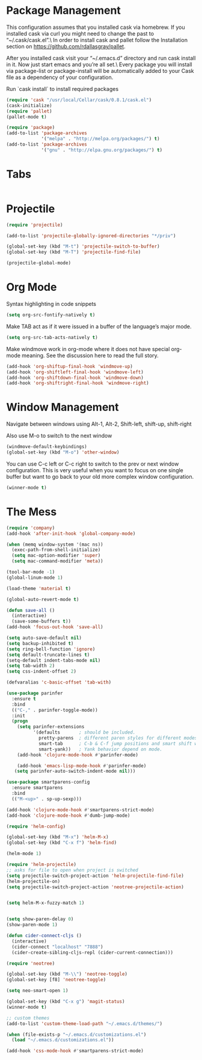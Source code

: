 * Package Management
This configuration assumes that you installed cask via homebrew.
If you installed cask via curl you might need to change the past to “~/.cask/cask.el”.\ In order to install cask and pallet follow the Installation section on https://github.com/rdallasgray/pallet.

After you installed cask visit your “~/.emacs.d” directory and run cask install in it.
Now just start emacs and you’re all set.\ Every package you will install via package-list or package-install will be automatically added to your Cask file as a dependency of your configuration.

Run `cask install` to install required packages

#+BEGIN_SRC emacs-lisp
(require 'cask "/usr/local/Cellar/cask/0.8.1/cask.el")
(cask-initialize)
(require 'pallet)
(pallet-mode t)

(require 'package)
(add-to-list 'package-archives
             '("melpa" . "http://melpa.org/packages/") t)
(add-to-list 'package-archives
             '("gnu" . "http://elpa.gnu.org/packages/") t)
#+END_SRC
* Tabs
#+BEGIN_SRC emacs-lisp

#+END_SRC

* Projectile

#+BEGIN_SRC emacs-lisp
(require 'projectile)

(add-to-list 'projectile-globally-ignored-directories "*/priv")

(global-set-key (kbd "M-t") 'projectile-switch-to-buffer)
(global-set-key (kbd "M-T") 'projectile-find-file)

(projectile-global-mode)

#+END_SRC

* Org Mode

Syntax highlighting in code snippets

#+BEGIN_SRC emacs-lisp
(setq org-src-fontify-natively t)
#+END_SRC

Make TAB act as if it were issued in a buffer of the language’s major mode.
#+BEGIN_SRC emacs-lisp
(setq org-src-tab-acts-natively t)
#+END_SRC

Make windmove work in org-mode where it does not have special org-mode meaning. See the discussion here to read the full story.

#+BEGIN_SRC emacs-lisp
(add-hook 'org-shiftup-final-hook 'windmove-up)
(add-hook 'org-shiftleft-final-hook 'windmove-left)
(add-hook 'org-shiftdown-final-hook 'windmove-down)
(add-hook 'org-shiftright-final-hook 'windmove-right)
#+END_SRC

* Window Management

Navigate between windows using Alt-1, Alt-2, Shift-left, shift-up, shift-right

Also use M-o to switch to the next window

#+BEGIN_SRC emacs-lisp
(windmove-default-keybindings)
(global-set-key (kbd "M-o") 'other-window)
#+END_SRC

You can use C-c left or C-c right to switch to the prev or next window configuration. This is very useful when you want to focus on one single buffer but want to go back to your old more complex window configuration.

#+BEGIN_SRC emacs-lisp
(winner-mode t)
#+END_SRC

* The Mess

#+BEGIN_SRC emacs-lisp
(require 'company)
(add-hook 'after-init-hook 'global-company-mode)

(when (memq window-system '(mac ns))
  (exec-path-from-shell-initialize)
  (setq mac-option-modifier 'super)
  (setq mac-command-modifier 'meta))
  
(tool-bar-mode -1)
(global-linum-mode 1)

(load-theme 'material t)

(global-auto-revert-mode t)

(defun save-all ()
  (interactive)
  (save-some-buffers t))
(add-hook 'focus-out-hook 'save-all)

(setq auto-save-default nil)
(setq backup-inhibited t)
(setq ring-bell-function 'ignore)
(setq default-truncate-lines t)
(setq-default indent-tabs-mode nil)
(setq tab-width 2)
(setq css-indent-offset 2)

(defvaralias 'c-basic-offset 'tab-with)

(use-package parinfer
  :ensure t
  :bind
  (("C-," . parinfer-toggle-mode))
  :init
  (progn
    (setq parinfer-extensions
          '(defaults       ; should be included.
            pretty-parens  ; different paren styles for different modes.
            smart-tab      ; C-b & C-f jump positions and smart shift with tab & S-tab.
            smart-yank))   ; Yank behavior depend on mode.
    (add-hook 'clojure-mode-hook #'parinfer-mode)
    
    (add-hook 'emacs-lisp-mode-hook #'parinfer-mode)
   (setq parinfer-auto-switch-indent-mode nil)))

(use-package smartparens-config
  :ensure smartparens
  :bind
  (("M-<up>" . sp-up-sexp)))

(add-hook 'clojure-mode-hook #'smartparens-strict-mode)
(add-hook 'clojure-mode-hook #'dumb-jump-mode)

(require 'helm-config)

(global-set-key (kbd "M-x") 'helm-M-x)
(global-set-key (kbd "C-x f") 'helm-find)

(helm-mode 1)

(require 'helm-projectile)
;; asks for file to open when project is switched
(setq projectile-switch-project-action 'helm-projectile-find-file)
(helm-projectile-on)
(setq projectile-switch-project-action 'neotree-projectile-action)


(setq helm-M-x-fuzzy-match 1)


(setq show-paren-delay 0)
(show-paren-mode 1)

(defun cider-connect-cljs ()
  (interactive)
  (cider-connect "localhost" "7888")
  (cider-create-sibling-cljs-repl (cider-current-connection)))

(require 'neotree)

(global-set-key (kbd "M-\\") 'neotree-toggle)
(global-set-key [f8] 'neotree-toggle)

(setq neo-smart-open 1)

(global-set-key (kbd "C-x g") 'magit-status)
(winner-mode t)

;; custom themes
(add-to-list 'custom-theme-load-path "~/.emacs.d/themes/")

(when (file-exists-p "~/.emacs.d/customizations.el")
  (load "~/.emacs.d/customizations.el"))

(add-hook 'css-mode-hook #'smartparens-strict-mode)

#+END_SRC
